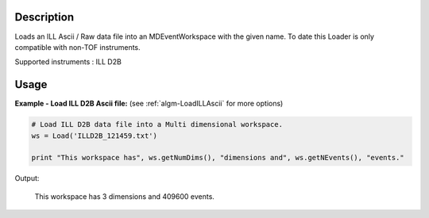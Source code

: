 .. algorithm::

.. summary::

.. alias::

.. properties::

Description
-----------

Loads an ILL Ascii / Raw data file into an MDEventWorkspace with the given name.
To date this Loader is only compatible with non-TOF instruments.

Supported instruments : ILL D2B

Usage
-----

**Example - Load ILL D2B Ascii file:**
(see :ref:`algm-LoadILLAscii` for more options)

.. code-block:: python

   # Load ILL D2B data file into a Multi dimensional workspace.
   ws = Load('ILLD2B_121459.txt')

   print "This workspace has", ws.getNumDims(), "dimensions and", ws.getNEvents(), "events."

Output:

	This workspace has 3 dimensions and 409600 events.

.. categories::
